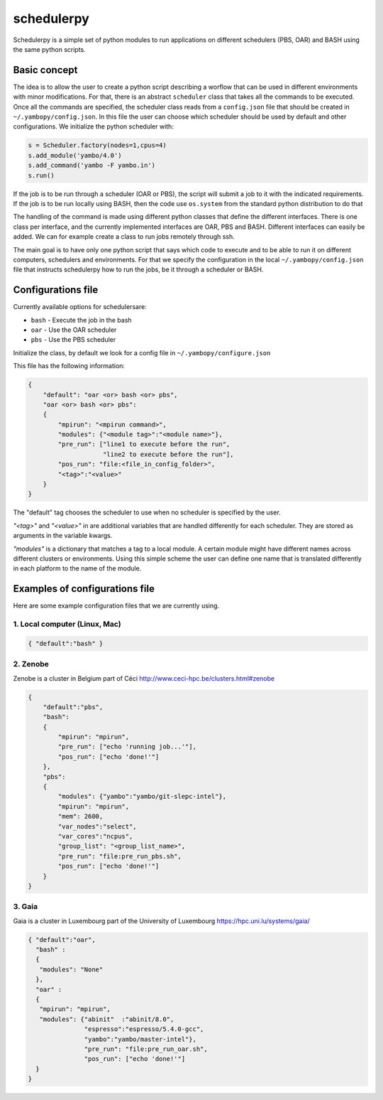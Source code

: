 schedulerpy
==========================
Schedulerpy is a simple set of python modules to run applications on different schedulers (PBS, OAR) and BASH using the same python scripts.

Basic concept
--------------------------
The idea is to allow the user to create a python script describing a worflow that can be used in different environments
with minor modifications. For that, there is an abstract ``scheduler`` class that takes all the commands to be executed.
Once all the commands are specified, the scheduler class reads from a ``config.json`` file that should be
created in ``~/.yambopy/config.json``. In this file the user can choose which scheduler should be used by default and
other configurations.
We initialize the python scheduler with:

.. code-block:: python

    s = Scheduler.factory(nodes=1,cpus=4)
    s.add_module('yambo/4.0')
    s.add_command('yambo -F yambo.in')
    s.run()

If the job is to be run through a scheduler (OAR or PBS), the script will submit a job to it with the indicated requirements.
If the job is to be run locally using BASH, then the code use ``os.system`` from the standard python distribution to do that

The handling of the command is made using different python classes that define the different interfaces.
There is one class per interface, and the currently implemented interfaces are OAR, PBS and BASH.
Different interfaces can easily be added. We can for example create a class to run jobs remotely through ssh.

The main goal is to have only one python script that says which code to execute and to be able to
run it on different computers, schedulers and environments.
For that we specify the configuration in the local ``~/.yambopy/config.json`` file that instructs 
schedulerpy how to run the jobs, be it through a scheduler or BASH.

Configurations file
----------------------------
Currently available options for schedulersare:

* ``bash`` - Execute the job in the bash
* ``oar``  - Use the OAR scheduler
* ``pbs``  - Use the PBS scheduler

Initialize the class, by default we look for a config file in ``~/.yambopy/configure.json``

This file has the following information:
  
.. code-block:: javascript

    {
        "default": "oar <or> bash <or> pbs",
        "oar <or> bash <or> pbs": 
        {
            "mpirun": "<mpirun command>",
            "modules": {"<module tag>":"<module name>"},
            "pre_run": ["line1 to execute before the run",
                        "line2 to execute before the run"],
            "pos_run": "file:<file_in_config_folder>",
            "<tag>":"<value>"
        }
    }

The "default" tag chooses the scheduler to use when no scheduler is specified by the user.

`"<tag>"` and `"<value>"` in are additional variables that are handled differently for each scheduler.
They are stored as arguments in the variable kwargs.

`"modules"` is a dictionary that matches a tag to a local module. A certain module might
have different names across different clusters or environments.
Using this simple scheme the user can define one name that is translated differently in each platform 
to the name of the module.

Examples of configurations file
--------------------------------------------
Here are some example configuration files that we are currently using.

1. Local computer (Linux, Mac)
~~~~~~~~~~~~~~~~~~~

.. code-block:: bash

   { "default":"bash" }


2. Zenobe
~~~~~~~~~~~~

Zenobe is a cluster in Belgium part of Céci
http://www.ceci-hpc.be/clusters.html#zenobe

.. code-block:: bash

    {
        "default":"pbs",
        "bash":
        {
            "mpirun": "mpirun",
            "pre_run": ["echo 'running job...'"],
            "pos_run": ["echo 'done!'"]
        },
        "pbs":
        {
            "modules": {"yambo":"yambo/git-slepc-intel"},
            "mpirun": "mpirun",
            "mem": 2600,
            "var_nodes":"select",
            "var_cores":"ncpus",
            "group_list": "<group_list_name>",
            "pre_run": "file:pre_run_pbs.sh",
            "pos_run": ["echo 'done!'"]
        }
    }


3. Gaia
~~~~~~~~~~~~~~~~~~~

Gaia is a cluster in Luxembourg part of the University of Luxembourg
https://hpc.uni.lu/systems/gaia/

.. code-block:: bash

   { "default":"oar",
     "bash" :
     {
      "modules": "None"
     },
     "oar" :
     {
      "mpirun": "mpirun",
      "modules": {"abinit"  :"abinit/8.0",
                  "espresso":"espresso/5.4.0-gcc",
                  "yambo":"yambo/master-intel"},
                  "pre_run": "file:pre_run_oar.sh",
                  "pos_run": ["echo 'done!'"]
     }
   }


